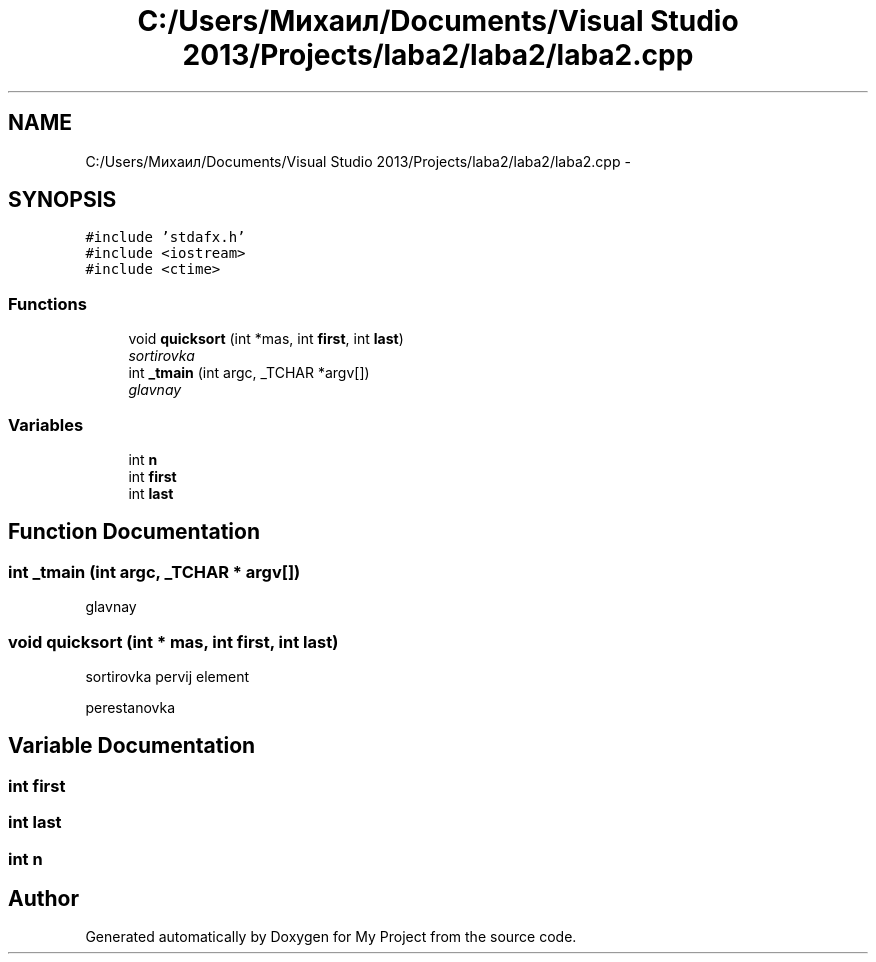.TH "C:/Users/Михаил/Documents/Visual Studio 2013/Projects/laba2/laba2/laba2.cpp" 3 "Sun Mar 1 2015" "My Project" \" -*- nroff -*-
.ad l
.nh
.SH NAME
C:/Users/Михаил/Documents/Visual Studio 2013/Projects/laba2/laba2/laba2.cpp \- 
.SH SYNOPSIS
.br
.PP
\fC#include 'stdafx\&.h'\fP
.br
\fC#include <iostream>\fP
.br
\fC#include <ctime>\fP
.br

.SS "Functions"

.in +1c
.ti -1c
.RI "void \fBquicksort\fP (int *mas, int \fBfirst\fP, int \fBlast\fP)"
.br
.RI "\fIsortirovka \fP"
.ti -1c
.RI "int \fB_tmain\fP (int argc, _TCHAR *argv[])"
.br
.RI "\fIglavnay \fP"
.in -1c
.SS "Variables"

.in +1c
.ti -1c
.RI "int \fBn\fP"
.br
.ti -1c
.RI "int \fBfirst\fP"
.br
.ti -1c
.RI "int \fBlast\fP"
.br
.in -1c
.SH "Function Documentation"
.PP 
.SS "int _tmain (int argc, _TCHAR * argv[])"

.PP
glavnay 
.SS "void quicksort (int * mas, int first, int last)"

.PP
sortirovka pervij element
.PP
perestanovka 
.SH "Variable Documentation"
.PP 
.SS "int first"

.SS "int last"

.SS "int n"

.SH "Author"
.PP 
Generated automatically by Doxygen for My Project from the source code\&.
